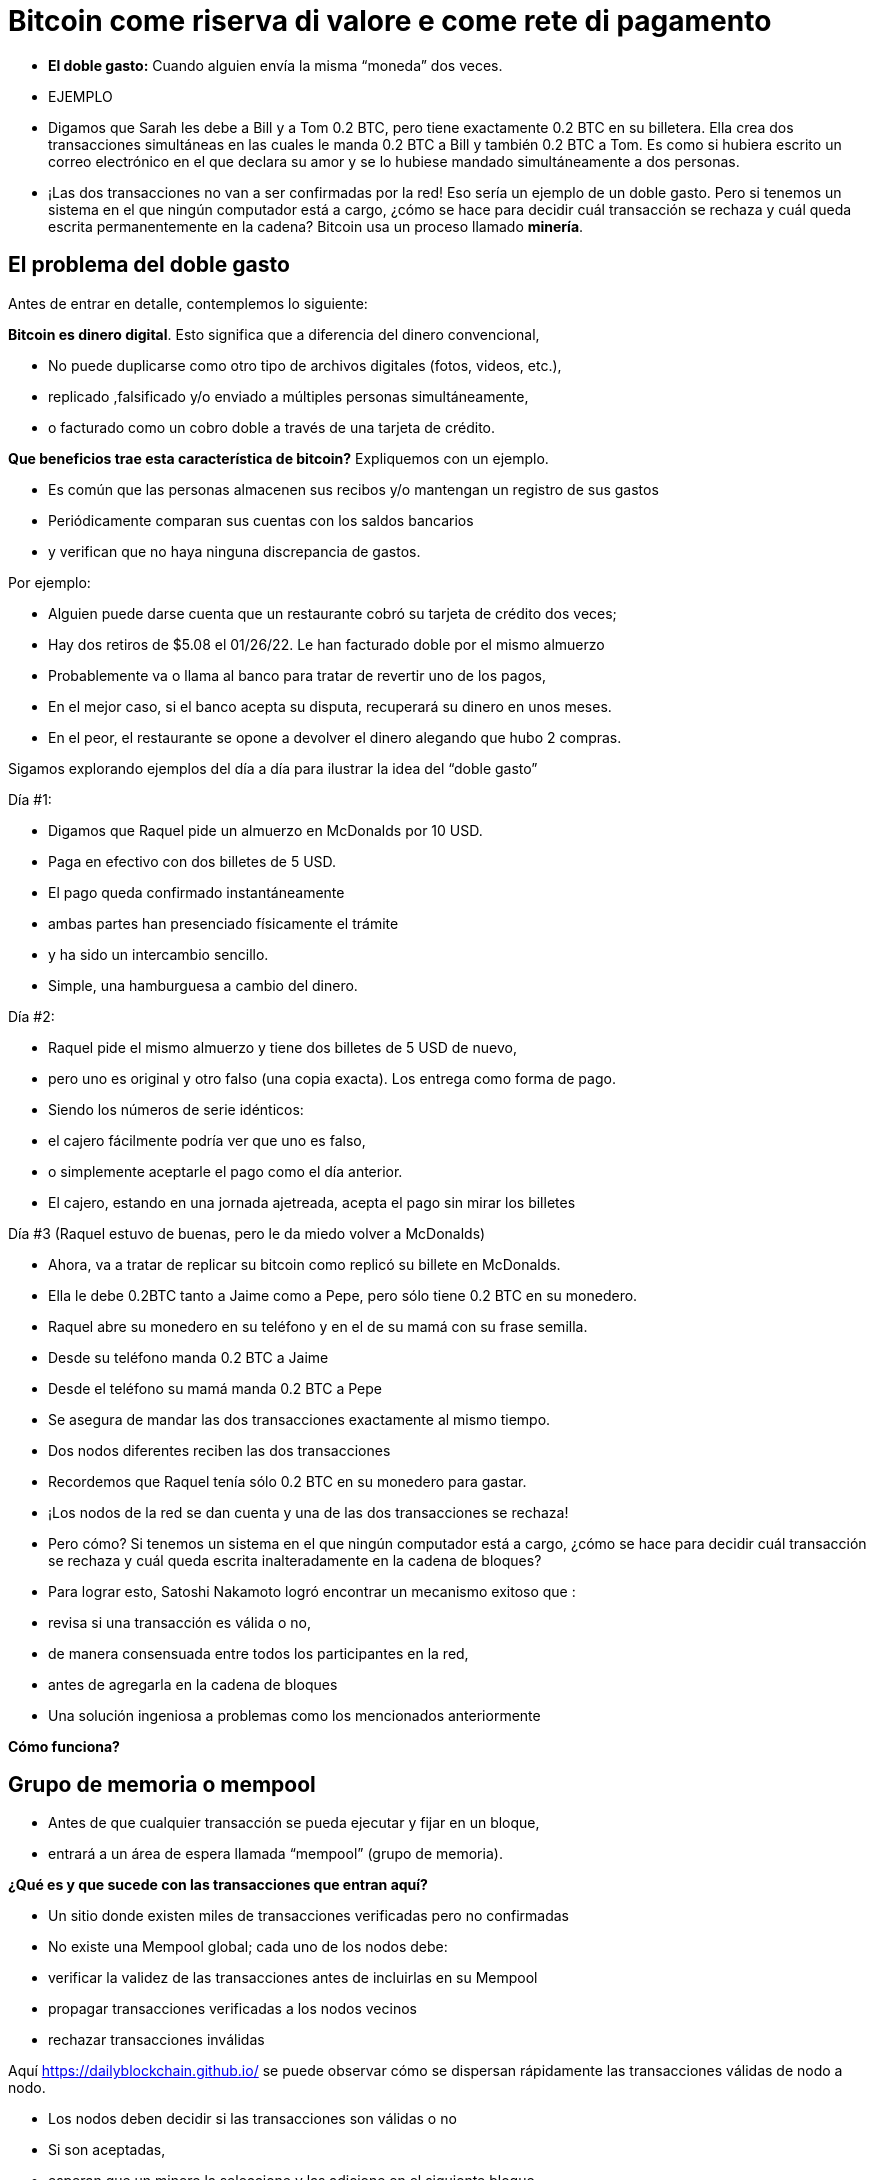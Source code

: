 # Bitcoin come riserva di valore e come rete di pagamento

- **El doble gasto:** 
Cuando alguien envía la misma “moneda” dos veces.
- EJEMPLO

    - Digamos que Sarah les debe a Bill y a Tom 0.2 BTC, pero tiene exactamente 0.2 BTC en su billetera. Ella crea dos transacciones simultáneas en las cuales le manda 0.2 BTC a Bill y también 0.2 BTC a Tom. Es como si hubiera escrito un correo electrónico en el que declara su amor y se lo hubiese mandado simultáneamente a dos personas.
    
    
    - ¡Las dos transacciones no van a ser confirmadas por la red! Eso sería un ejemplo de un doble gasto. Pero si tenemos un sistema en el que ningún computador está a cargo, ¿cómo se hace para decidir cuál transacción se rechaza y cuál queda escrita permanentemente en la cadena? Bitcoin usa un proceso llamado **minería**.

## **El problema del doble gasto**

Antes de entrar en detalle, contemplemos lo siguiente: 

*Bitcoin es dinero digital*.  Esto significa que a diferencia del dinero convencional, 

- No puede duplicarse como otro tipo de archivos digitales (fotos, videos, etc.),
    - replicado ,falsificado y/o enviado a múltiples personas simultáneamente,
    - o facturado como un cobro doble a través de una tarjeta de crédito.

*Que beneficios trae esta característica de bitcoin?* Expliquemos con un ejemplo.

- Es común que las personas almacenen sus recibos y/o mantengan un registro de sus gastos
- Periódicamente comparan sus cuentas con los saldos bancarios
- y verifican que no haya ninguna discrepancia de gastos.

Por ejemplo:

- Alguien puede darse cuenta que un restaurante cobró su tarjeta de crédito dos veces;
- Hay dos retiros de $5.08 el 01/26/22. Le han facturado doble por el mismo almuerzo
- Probablemente va o llama al banco para tratar de revertir uno de los pagos,
- En el mejor caso, si el banco acepta su disputa, recuperará su dinero en unos meses.
- En el peor, el restaurante se opone a devolver el dinero alegando que hubo 2 compras.

Sigamos explorando ejemplos del día a día para ilustrar la idea del “doble gasto”

Día #1:

- Digamos que Raquel pide un almuerzo en McDonalds por 10 USD.
- Paga en efectivo con dos billetes  de 5 USD.
- El pago queda confirmado instantáneamente
    - ambas partes han presenciado físicamente el trámite
        - y ha sido un intercambio sencillo.
- Simple, una hamburguesa a cambio del dinero.

Día #2: 

- Raquel pide el mismo almuerzo y tiene dos billetes de 5 USD de nuevo,
- pero uno es original y otro falso (una copia exacta).  Los entrega como forma de pago.
- Siendo los números de serie idénticos:
    - el cajero fácilmente podría ver que uno es falso,
    - o simplemente aceptarle el pago como el día anterior.
- El cajero, estando en una jornada ajetreada, acepta el pago sin mirar los billetes

Día #3 (Raquel estuvo de buenas, pero le da miedo volver a McDonalds) 

- Ahora, va a tratar de replicar su bitcoin como replicó su billete en McDonalds.
- Ella le debe 0.2BTC tanto a Jaime como a Pepe, pero sólo tiene 0.2 BTC en su monedero.
- Raquel abre su monedero en su teléfono y en el de su mamá con su frase semilla.
- Desde su teléfono manda 0.2 BTC a Jaime
- Desde el teléfono su mamá manda 0.2 BTC a Pepe
- Se asegura de mandar las dos transacciones exactamente al mismo tiempo.
- Dos nodos diferentes reciben las dos transacciones
    - Recordemos que Raquel tenía sólo 0.2 BTC en su monedero para gastar.

- ¡Los nodos de la red se dan cuenta y una de las dos transacciones se rechaza!
- Pero cómo?  Si tenemos un sistema en el que ningún computador está a cargo, ¿cómo se hace para decidir cuál transacción se rechaza y cuál queda escrita inalteradamente en la cadena de bloques?

- Para lograr esto, Satoshi Nakamoto logró encontrar un mecanismo exitoso que  :
    - revisa si una transacción es válida o no,
    - de manera consensuada entre todos los participantes en la red,
    - antes de agregarla en la cadena de bloques
- Una solución ingeniosa a problemas como los mencionados anteriormente

*Cómo funciona?*

## Grupo de memoria o mempool

- Antes de que cualquier transacción se pueda  ejecutar y fijar en un bloque,
    - entrará a un área de espera llamada “mempool” (grupo de memoria).

**¿***Qué es y que sucede con las transacciones que entran aquí?*

- Un sitio donde existen miles de transacciones verificadas pero no confirmadas
- No  existe una Mempool global; cada uno de los nodos debe:
    - verificar la validez de las transacciones antes de incluirlas en su Mempool
    - propagar transacciones verificadas a los nodos vecinos
    - rechazar transacciones inválidas

Aquí https://dailyblockchain.github.io/  se puede observar cómo se dispersan rápidamente las transacciones válidas de nodo a nodo.
 


- Los nodos deben decidir si las transacciones son válidas o no
    - Si son aceptadas,
        - esperan que un minero la seleccione y las adicione en el siguiente bloque
            - eventualmente se graban **permanentemente** en la base de datos compartida,
    - De lo contrario, se pueden rechazar si :
        - existe un conflicto con otra transacción,
        - si no hay suficientes fondos para transferir o
        - si la firma no es válida y no puede comprobar que se puede gastar dicho BTC,
    - Algunas transacciones simplemente se quedan en el área de espera
        - por hasta 72 horas, hasta que por fin se rechazan
            - ya que no agregan un incentivo monetario suficientemente atractivo

La mempool proporciona una capa adicional de seguridad y resistencia contra *ataques DDoS.*  

- cuando una red se inunda con transacciones minúsculas,
    - provocando una congestión inmanejable.

## Actividad-Transacciones Verificadas pero no Confirmadas

https://bits.monospace.live/

https://chainflyer.bitflyer.jp/

A continuación podemos ver una transacción real sin confirmar:

- Un identificador único ( la huella digital de la transacción),
- el espacio de memoria que ocupa,
- la comisión que se paga
- el monto de la transferencia
    
    TxID: a434948b2de9de18398294f84e42436ec59fb86faf34a21052bd640a97cd94b7d
    ___input	⟶. ___outputs
    Size: _____ vbytes (Espacio de memoria que ocupa)
    Fee rate: 27.01 sats/vbyte (Rata de Comisión/ vbyte actual)
    Fee: ______sats (Comisión de la transacción)
    Total value: ₿ _______ ≈ $ ______USD (Valor total de la transacción)
    

Podríamos analizar otra u otras transacciones? 

- Es de mayor o menor monto?
- Los participantes pagaron una comisión más alta o más baja?
- Cual transacción será más probable encontrar en el siguiente bloque? Porqué?
- Qué querrá decir cuando un bloque se cae hacia el abismo?
- Que quiere decir cuando se confirma una transacción?…. Próxima clase

## **La Red de Bitcoin (On-Chain)**

- Está compuesta por los nodos de Bitcoin…
    - Aquellos equipos computacionales que se adhieren a un sistema de reglas (Bitcoin Core).
        - Se comunican entre sí a través del ciberespacio convirtiéndolos en una red.
            - Cada uno de los cuales ejecuta su propia versión del software Bitcoin.


Desde estos puntos de conexión se puede crear, enviar, y recibir información (i.e. transacciones)

- Existen diferentes tipos de nodos; cada uno ejerce un papel diferente en la red

## Nodos Completos

- Ejecutan el software de bitcoin

Tienen autonomía de tomar sus propias decisiones, sin embargo, a través del consenso,

- toman las mismas decisiones, convirtiéndolos en una red descentralizada confiable y segura
- Los nodos completos tienen tres funciones:
    1. **Compartir información (a sus nodos vecinos)**


- [ ]  Hay dos tipos de transacciones que comparten los nodos:
    1. *Transacciones frescas*: 
    - Estas van directamente a la mempool**.**
    - Los nodos se encargan de verificar o rechazar estas transacciones.
        - Se basan en el historial de la blockchain y el conjunto de reglas del software
    - Retransmiten las transacciones válidas a sus nodos vecinos
        - Nadie quiere recibir transacciones defectuosas o maliciosas

b. *Transacciones confirmadas*: 

- transacciones que han sido "**confirmadas**" y escritas en un bloque.
- Estas se agrupan y forman los bloques; no se comparten individualmente.


1. **Guardar una copia de las transacciones confirmadas.** 
- Mantienen una copia completa de todos los bloques en la cadena de bloque,
- Cada **confirmación** reduce exponencialmente *e*l riesgo de que la transacción sea revertida .

https://mempool.space/ (Los bloques morados -debajo están todas las transacciones)

1. **Validar los bloques y llegar a un consenso con los otros nodos.** 
- Todos los nodos participantes deben aceptar unánimemente la información que contiene un bloque entero antes de incluirlo en la cadena de bloques.
- Una copia de la cadena de bloques para su custodia y la comparte con otros nodos.

El estatus de sus transacciones frescas y confirmadas se pueden localizar en la red. Cómo ?

- Los exploradores de bloques son una ventana a todas las transacciones cadena de bloques
- Permiten comprobar el saldo de cada dirección, ver los detalles de cada transacción y más

**Actividad**:    

Exploremos uno de ellos:

https://www.blockchain.com/explorer?view=btc

Vamos al link de Bitcoin donde podemos observar: 

- el monto total que se transmite,
- cuantas entradas y salidas hay
- el tamaño (o la memoria que ocupa en el bloque),
- el ID de una transacción aleatoria
- el estado de la transacción y,
- si la transacción ya ha sido confirmada, muestra el número total de confirmaciones.

-Latest Transactions= Últimas Transacciones

-Latest Blocks=Últimos Bloques

Qué información reconoces? Cual te sorprende? Cuál es el valor de la última  transacción? Podemos ver si ya está confirmada?

- no todos los usuarios tienen suficiente espacio en su disco duro para convertirse en uno
    - de ser ese el caso, simplemente se puede descargar un monedero
        - y realizar transferencias o guardar BTC a largo plazo

### Software -**Bitcoin Core**:

Software original creado por Satoshi Nakamoto-

- Diseñado para conectarse a otras personas que ejecutan el mismo programa,
    - creando una red de computadoras que se comunican entre sí.
- Su propósito es que al descargarlo, todos trabajen con el mismo conjunto de reglas
    - para validar transacciones
    - y contribuir con la seguridad y la descentralización del sistema
- Quien lo ejecute, puede instalarlo como cualquier otro programa de computador
    - descarga y crea una copia adicional de la cadena entera de bloques,
    - puede ayudar a transmitir transacciones a otras computadoras.
- Siempre y cuando haya acceso a internet, no se necesita ningún permiso para:
    - descargarlo y/o utilizarlo libremente
    - transferir bitcoin a otro monedero o recibir de alguien más,
    - verificar de forma demostrable la emisión de la oferta,
    - conocer el historial de transacciones y los propietarios de cada bitcoin.
    

💡 **Código fuente abierto:** Cualquier persona puede ver, **proponer cambios**, **modificar** y distribuir como mejor le parezca. Es comparable a ir a un restaurante y tener acceso a las recetas de tus comidas favoritas (el código)… pero luego puedes hacerlas y agregar o quitar cualquier ingrediente que desees y perfeccionarlas.


- Decenas de expertos en software y criptografía, trabajan en su mantenimiento y mejora.
- Quien propone una actualización en el software,
    - requiere el consenso de la mayoría de los para implementarla

### **“Lightning Network” (Off-Chain):**

## **Cuál es la diferencia entre la Capa 1  o Capas Base y la Capa 2?**

¿Qué haces con una carretera segura pero congestionada? Simple: conectas una carretera para descargar el tráfico. Esta es exactamente la diferencia entre las redes blockchain de Capa 1 y Capa 2.

- Muchas piezas tecnológicas importantes de Bitcoin e incluso muchas transacciones no ocurren dentro de la "cadena de bloques"
- **Bitcoin** es revolucionario ya que es  la ***capa base*** del internet descentralizado, pero,
    - tiene un problema fundamental de escalabilidad.
    - Las transacciones de Bitcoin pueden ser lentas y caras.
        - Se argumenta que bitcoin no se puede usar como medio de pago
            - por ser lento y caro en micro pagos.
                - Existen transacciones de US$1 o US$2 que terminan costando más de US$5 cuando se usa la red principal.
                - Visa procesa hasta 65.000 transacciones por segundo,
                    - mientras que la red Bitcoin solo puede manejar 7 tps.

Ahí es donde la magia de las *soluciones de **capa dos*,** como **Lightning**, ha venido al rescate.

- Con Lightning Network, Bitcoin tiene el potencial de ser la moneda de la era digital…
    - rápida, inmutable y descentralizada.

https://youtu.be/lD8WQbS8-T8

- **Lightning**, es un conjunto de reglas (contratos inteligentes), construido encima de Bitcoin,
    - que permite transacciones instantáneas,
    - de alto volumen y
    - desconectadas de la red principal.
    - No es necesario registrar todas las transacciones en la red,
    - sino en una red alterna más eficiente.
    - Brinda toda la seguridad de Bitcoin sin algunos de sus inconvenientes
        - pero con diferentes tipos de compensaciones
    - Ofrece más privacidad.
    - Lightning aborda los problemas de escalabilidad de Bitcoin.



**Analogía:**

- Un huésped se registra en un hotel; de anticipado le piden su tarjeta de crédito
    - para cubrir los cargos de habitación y tarifas imprevistas de la estadía.
- Es más eficiente y menos costoso que cargar la tarjeta cada vez que incurre en un gasto.
- El hotel lleva un registro de todos los gastos de el cliente.
    - Existe una farmacia y una peluquería independientes dentro del hotel
        - El huésped compra productos, usa servicios y firma la deuda a su habitación.
        - El hotel cobra una comisión por intermediar el pago entre el huésped y el negocio.
- Si el huésped tiene algún problema o una queja,
    - se le descuenta la cantidad necesaria de su cuenta
- La tarjeta sólo se carga después de la estadía
    - cuando el huésped haya verificado que los cargos y el saldo sean correctos.

**Lightning Network** funciona de manera similar pero diferente. Cómo  así?

- La analogía es precisa con la exclusión de la necesidad de confianza
    - Este es un malentendido muy común de LN: no es un sistema de crédito.
        - Las transacciones de LN no son pagarés:
            - son transacciones de Bitcoin válidas que mueven UTXO reales
- En lugar de darle a alguien una tarjeta de crédito y dejar una cuenta abierta,
    - dos nodos pueden abrir un **canal de pago, o** una ruta de transferencia
    - Las partes pueden realizar tantas transacciones  veces como lo deseen,
        - manteniendo su saldo siempre actualizado.
    - Cuanto más grande un canal,
        - mayor la cantidad de bitcoin que se puede transferir en ambas direcciones
    - Se puede construir rutas con todos aquellos con los que se hacen transacciones.
    - Cuantos más canales,
        - más conexiones y mejores atajos para llegar a ciertos destinos.
    - Si existe una ruta directa,
        - todo es sencillo y se hace una transaccion segun el tamaño del canal.
    - Si la conexión es a través de un tercero (un puente),
        - se debe pagar un peaje por pasar
    - Para abrir un canal nuevo, ambos nodos pagan un fee pequeño a los mineros
        - No se necesita actualizar y verificar cada transacción en la red,
            - Esto sería costoso y tomaría mucho tiempo.
        - Por el contrario, se aprueba cada movimiento con ambas firmas digitales
    - Cuando cualquiera de las partes decide cerrar el canal,
        - puede transmitir unilateralmente la última transacción a la red Bitcoin.

Mira una visualización:

https://lnrouter.app/graph/zero-base-fee

- Si A tiene un canal abierto con B y B tiene un canal abierto con C, A puede enviar BTC a C a través de B sin necesidad de confiar o conocer a B.

Actividad:

Miremos un simulador:
https://www.robtex.com/lnemulator.html?conf=A5-5B,B5-5C&send=A2C

- El uso de Lightning es tan barato y rápido como el envío de un correo electrónico
    - con el beneficio adicional de la naturaleza segura y sin confianza de Bitcoin.
        - Sólo las dos personas que mantienen dinero en un canal abierto saben
            - cuánto, qué tan a menudo y cuándo se mueve ese dinero.



- En comparación, si se hacen 3 transacciones “en cadena”, es decir,
    - se quedan en la  capa base,
        - hubieran sido mucho más lentas y caras.
- Cada una de estas transacciones tendría que involucrar a todos los participantes de la red
    - Se podría visualizar de la siguiente manera:
    
   

